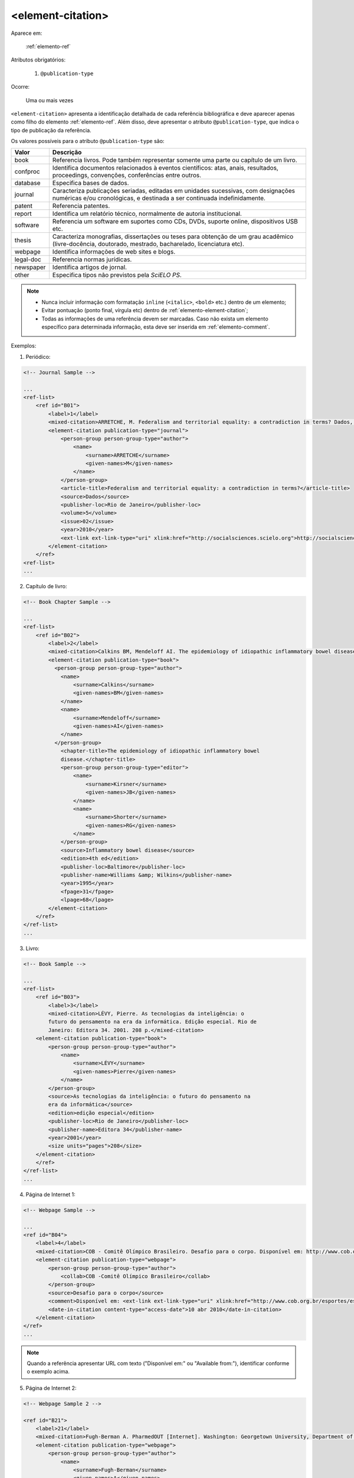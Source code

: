 .. _elemento-element-citation:

<element-citation>
^^^^^^^^^^^^^^^^^^

Aparece em:

  :ref:`elemento-ref`

Atributos obrigatórios:

  1. ``@publication-type``

Ocorre:

  Uma ou mais vezes



``<element-citation>`` apresenta a identificação detalhada de cada referência bibliográfica e deve aparecer apenas como filho do elemento :ref:`elemento-ref`. Além disso, deve apresentar o atributo ``@publication-type``,  que indica o tipo de publicação da referência.

Os valores possíveis para o atributo ``@publication-type`` são:

+-----------+------------------------------------------------------------------+
| Valor     | Descrição                                                        |
+===========+==================================================================+
| book      | Referencia livros. Pode também representar somente uma parte ou  |
|           | capítulo de um livro.                                            |
+-----------+------------------------------------------------------------------+
| confproc  | Identifica documentos relacionados à eventos científicos: atas,  |
|           | anais, resultados, proceedings, convenções, conferências entre   |
|           | outros.                                                          |
+-----------+------------------------------------------------------------------+
| database  | Especifica bases de dados.                                       |
+-----------+------------------------------------------------------------------+
| journal   | Caracteriza publicações seriadas, editadas em unidades           |
|           | sucessivas, com designações numéricas e/ou cronológicas, e       |
|           | destinada a ser continuada indefinidamente.                      |
+-----------+------------------------------------------------------------------+
| patent    | Referencia patentes.                                             |
+-----------+------------------------------------------------------------------+
| report    | Identifica um relatório técnico, normalmente de autoria          |
|           | institucional.                                                   |
+-----------+------------------------------------------------------------------+
| software  | Referencia um software em suportes como CDs, DVDs, suporte       |
|           | online, dispositivos USB etc.                                    |
+-----------+------------------------------------------------------------------+
| thesis    | Caracteriza monografias, dissertações ou teses para obtenção de  |
|           | um grau acadêmico (livre-docência, doutorado, mestrado,          |
|           | bacharelado, licenciatura etc).                                  |
+-----------+------------------------------------------------------------------+
| webpage   | Identifica informações de web sites e blogs.                     |
+-----------+------------------------------------------------------------------+
| legal-doc | Referencia normas jurídicas.                                     |
+-----------+------------------------------------------------------------------+
| newspaper | Identifica artigos de jornal.                                    |
+-----------+------------------------------------------------------------------+
| other     | Especifica tipos não previstos pela *SciELO PS*.                 |
+-----------+------------------------------------------------------------------+


.. note::

  * Nunca incluir informação com formatação ``inline`` (``<italic>``, ``<bold>`` etc.) dentro de um elemento;
  * Evitar pontuação (ponto final, vírgula etc) dentro de :ref:`elemento-element-citation`;
  * Todas as informações de uma referência devem ser marcadas. Caso não exista um elemento específico para determinada informação, esta deve ser inserida em :ref:`elemento-comment`.


Exemplos:

1. Periódico:

.. code-block:: xml

    <!-- Journal Sample -->

    ...
    <ref-list>
        <ref id="B01">
            <label>1</label>
            <mixed-citation>ARRETCHE, M. Federalism and territorial equality: a contradiction in terms? Dados, Rio de Janeiro, v. 5, n. 02, 2010 . Disponível em: &lt;http://socialsciences.scielo.org.</mixed-citation>
            <element-citation publication-type="journal">
                <person-group person-group-type="author">
                    <name>
                        <surname>ARRETCHE</surname>
                        <given-names>M</given-names>
                    </name>
                </person-group>
                <article-title>Federalism and territorial equality: a contradiction in terms?</article-title>
                <source>Dados</source>
                <publisher-loc>Rio de Janeiro</publisher-loc>
                <volume>5</volume>
                <issue>02</issue>
                <year>2010</year>
                <ext-link ext-link-type="uri" xlink:href="http://socialsciences.scielo.org">http://socialsciences.scielo.org</ext-link>
            </element-citation>
        </ref>
    <ref-list>
    ...

2. Capítulo de livro:

.. code-block:: xml

    <!-- Book Chapter Sample -->

    ...
    <ref-list>
        <ref id="B02">
            <label>2</label>
            <mixed-citation>Calkins BM, Mendeloff AI. The epidemiology of idiopathic inflammatory bowel disease. In: Kirsner JB, Shorter RG, eds. Inflammatory bowel disease, 4th ed. Baltimore: Williams &amp; Wilkins. 1995:31-68.</mixed-citation>
            <element-citation publication-type="book">
              <person-group person-group-type="author">
                <name>
                    <surname>Calkins</surname>
                    <given-names>BM</given-names>
                </name>
                <name>
                    <surname>Mendeloff</surname>
                    <given-names>AI</given-names>
                </name>
              </person-group>
                <chapter-title>The epidemiology of idiopathic inflammatory bowel
                disease.</chapter-title>
                <person-group person-group-type="editor">
                    <name>
                        <surname>Kirsner</surname>
                        <given-names>JB</given-names>
                    </name>
                    <name>
                        <surname>Shorter</surname>
                        <given-names>RG</given-names>
                    </name>
                </person-group>
                <source>Inflammatory bowel disease</source>
                <edition>4th ed</edition>
                <publisher-loc>Baltimore</publisher-loc>
                <publisher-name>Williams &amp; Wilkins</publisher-name>
                <year>1995</year>
                <fpage>31</fpage>
                <lpage>68</lpage>
            </element-citation>
        </ref>
    </ref-list>
    ...

3. Livro:

.. code-block:: xml

    <!-- Book Sample -->

    ...
    <ref-list>
        <ref id="B03">
            <label>3</label>
            <mixed-citation>LÉVY, Pierre. As tecnologias da inteligência: o
            futuro do pensamento na era da informática. Edição especial. Rio de
            Janeiro: Editora 34. 2001. 208 p.</mixed-citation>
        <element-citation publication-type="book">
            <person-group person-group-type="author">
                <name>
                    <surname>LÉVY</surname>
                    <given-names>Pierre</given-names>
                </name>
            </person-group>
            <source>As tecnologias da inteligência: o futuro do pensamento na
            era da informática</source>
            <edition>edição especial</edition>
            <publisher-loc>Rio de Janeiro</publisher-loc>
            <publisher-name>Editora 34</publisher-name>
            <year>2001</year>
            <size units="pages">208</size>
        </element-citation>
        </ref>
    </ref-list>
    ...

4. Página de Internet 1:

.. code-block:: xml

    <!-- Webpage Sample -->

    ...
    <ref id="B04">
        <label>4</label>
        <mixed-citation>COB - Comitê Olímpico Brasileiro. Desafio para o corpo. Disponível em: http://www.cob.org.br/esportes/esporte.asp?id=39. (Acesso em 10 abr 2010)</mixed-citation>
        <element-citation publication-type="webpage">
            <person-group person-group-type="author">
                <collab>COB -Comitê Olímpico Brasileiro</collab>
            </person-group>
            <source>Desafio para o corpo</source>
            <comment>Disponível em: <ext-link ext-link-type="uri" xlink:href="http://www.cob.org.br/esportes/esporte.asp?id=39">http://www.cob.org.br/esportes/esporte.asp?id=39</ext-link></comment>
            <date-in-citation content-type="access-date">10 abr 2010</date-in-citation>
        </element-citation>
    </ref>
    ...

.. note:: Quando a referência apresentar URL com texto ("Disponível em:" ou "Available from:"), identificar conforme o exemplo acima.

5. Página de Internet 2:

.. code-block:: xml

    <!-- Webpage Sample 2 -->

    <ref id="B21">
        <label>21</label>
        <mixed-citation>Fugh-Berman A. PharmedOUT [Internet]. Washington: Georgetown University, Department of Physiology and Biophysics; c2006 [cited 2007 Mar 23]. Available from: http://www.pharmedout.org/.</mixed-citation>
        <element-citation publication-type="webpage">
            <person-group person-group-type="author">
                <name>
                    <surname>Fugh-Berman</surname>
                    <given-names>A</given-names>
                </name>
            </person-group>
            <source>PharmedOUT [Internet]</source>
            <publisher-loc>Washington</publisher-loc>
            <publisher-name>Georgetown University, Department of Physiology and Biophysics</publisher-name>
            <year>c2006</year>
            <date-in-citation>cited 2007 Mar 23</date-in-citation>
            <comment>Available from: <ext-link ext-link-type="uri" xlink:href="http://www.pharmedout.org">http://www.pharmedout.org</ext-link></comment>
        </element-citation>
    </ref>

6. Relatório 1:

.. code-block:: xml

    <!-- Report Sample -->

    ...
    <ref-list>
        <ref id="B05">
            <label>5</label>
            <mixed-citation>World Health Organization. Control of the leishmaniases. Geneva: WHO; 2010.(Technical Report Series; 949)</mixed-citation>
            <element-citation publication-type="report">
                <person-group person-group-type="author">
                    <collab>World Health Organization</collab>
                </person-group>
                <source>Control of the leishmaniases</source>
                <publisher-loc>Geneva</publisher-loc>
                <publisher-name>WHO</publisher-name>
                <year>2010</year>
                <comment>(Technical Report Series; 949)</comment>
            </element-citation>
        </ref>
    </ref-list>
    ...

7. Relatório 2:

.. code-block:: xml

    <!-- Report Sample -->

    ...
    <ref-list>
        <ref id="B1">
            <mixed-citation>Water HP, Boshuizen HC, Perenboom RJ. Health expectancy of the Dutch population. Bilthoven (Netherlands): National Institute of Public Health and Environmental Protection (NL); 1995. 21 p. Report No.: 431501009</mixed-citation>
            <element-citation publication-type="report">
                <person-group person-group-type="author">
                    <name>
                        <surname>Water</surname>
                        <given-names>HP</given-names>
                    </name>
                    <name>
                        <surname>Boshuizen</surname>
                        <given-names>HC</given-names>
                    </name>
                    <name>
                        <surname>Perenboom</surname>
                        <given-names>RJ</given-names>
                    </name>
                </person-group>
                <source>Health expectancy of the Dutch population</source>
                <publisher-loc>Bilthoven (Netherlands)</publisher-loc>
                <publisher-name>National Institute of Public Health and Environmental Protection (NL)</publisher-name>
                <year>1995</year>
                <size units="pages">21</size>
                <pub-id pub-id-type="other">Report No.: 431501009</pub-id>
            </element-citation>
        </ref>
    </ref-list>
    ...

.. note:: Para referências que apresentam informações de coleção ou série, ex.: "Technical Report Series; 949", identifica-se com o elemento ``<comment>``. Não deve ser confundido com referência bibliográfica do tipo "report", que apresenta número de relatório (Report No.: 431501009). Nesses casos se referencia com o elemento ``<pub-id pub-id-type="other">``.

8. Conferência 1:

.. code-block:: xml

    <!-- Confproc (proceedings) Sample -->

    ...
    <ref-list>
        <ref id="B06">
            <label>6</label>
            <mixed-citation>World Health Organization (WHO). Ultrasound in schistosomiasis. A pratical guide to the standardized use of ultrasonography for the assessment of schistosomiasis-related morbidity. Second International Workshop. 22 October, 1996, Niamey, Niger.</mixed-citation>
            <element-citation publication-type="confproc">
                <person-group person-group-type="author">
                    <collab>World Health Organization (WHO)</collab>
                </person-group>
                <source>Ultrasound in schistosomiasis. A pratical guide to the standardized use of ultrasonography for the assessment of schistosomiasis-related morbidity</source>
                <comment>Second International Workshop</comment>
                <day>22</day>
                <month>10</month>
                <publisher-loc>Niamey, Niger</publisher-loc>
                <year>1996</year>
            </element-citation>
        </ref>
    </ref-list>
    ...

9. Conferência 2:

.. code-block:: xml

    <!-- Confproc (proceedings) Sample -->

    ...
    <ref id="B42">
        <label>42</label>
        <mixed-citation>Kornilaki, E., &amp; Nunes, T. (1997). What do young children understand about division? In Proceedings of the 21th Annual International Conference of Psychology of Mathematics Education. Lahti, Finland: University of Helsinki.
        </mixed-citation>
        <element-citation publication-type="confproc">
          <person-group person-group-type="author">
            <name>
              <surname>Kornilaki</surname>
              <given-names>E.</given-names>
            </name>
            <name>
              <surname>Nunes</surname>
              <given-names>T.</given-names>
            </name>
          </person-group>
          <year>1997</year>
          <source>What do young children understand about division?</source>
          <conf-name>Proceedings of the 21th Annual International Conference of Psychology of Mathematics Education</conf-name>
          <conf-loc>Lahti, Finland</conf-loc>
          <publisher-name>University of Helsinki</publisher-name>
        </element-citation>
      </ref>
      ...

10. Dissertação:

.. code-block:: xml

    <!-- Thesis Sample -->

    ...
    <ref-list>
        <ref id="B07">
            <label>7</label>
            <mixed-citation>Milani RM. Análise dos resultados imediatos da operação para revascularização do miocárdio sem pinçamento total da aorta [Dissertação de mestrado]. Curitiba: Universidade Federal do Paraná; 2000.</mixed-citation>
            <element-citation publication-type="thesis">
                <person-group person-group-type="author">
                    <name>
                        <surname>Milani</surname>
                        <given-names>RM</given-names>
                    </name>
                </person-group>
                <source>Análise dos resultados imediatos da operação para revascularização do miocárdio sem pinçamento total da aorta</source>
                <comment>Dissertação de mestrado</comment>
                <publisher-loc>Curitiba</publisher-loc>
                <publisher-name>Universidade Federal do Paraná</publisher-name>
                <year>2000</year>
            </element-citation>
        </ref>
    </ref-list>
    ...

11. Patente:

.. code-block:: xml

    <!-- Patent Sample -->

    ...
    <ref-list>
        <ref id="B08">
            <label>8</label>
            <mixed-citation>EMBRAPA. Medidor digital multissensor de temperatura para solos. BR n. PI 8903105-9, 30 maio 1995.</mixed-citation>
            <element-citation publication-type="patent">
                <person-group person-group-type="author">
                    <collab>EMBRAPA</collab>
                </person-group>
                <source>Medidor digital multissensor de temperatura para solos</source>
                <patent country="BR">PI 8903105-9</patent>
                <day>30</day>
                <month>05</month>
                <year>1995</year>
            </element-citation>
        </ref>
    </ref-list>
    ...

12. Software:

.. code-block:: xml

    <!-- Software Sample -->

    ...
    <ref-list>
        <ref id="B09">
            <label>9</label>
            <mixed-citation>MICROSOFT. Project for Windows 95: project planning software. Version 4.1. [S.l.]: Microsoft Corporation, 1995. 1 CD-ROM.</mixed-citation>
            <element-citation publication-type="software">
                <person-group person-group-type="editor">
                    <collab>MICROSOFT</collab>
                </person-group>
                <source>Project for Windows 95: project planning software</source>
                <edition>Version 4.1</edition>
                <publisher-name>Microsoft Corporation</publisher-name>
                <year>1995</year>
                <comment>1 CD-ROM</comment>
            </element-citation>
        </ref>
    <ref-list>
    ...

13. Base de dados:

.. code-block:: xml

    <!-- Database Sample -->

    ...
    <ref-list>
        <ref id="B10">
            <label>10</label>
            <mixed-citation>FUNDAÇÃO TROPICAL DE PESQUISAS E TECNOLOGIA &quot;ANDRÉ TOSELLO&quot;. Base de Dados Tropical. 1985. Disponível em: &lt;http://www.bdt.fat.org.br/acaro/sp/&gt;. Acesso em: 30 maio 2002.</mixed-citation>
            <element-citation publication-type="database">
                <person-group person-group-type="author">
                    <collab>FUNDAÇÃO TROPICAL DE PESQUISAS E TECNOLOGIA “ANDRÉ TOSELLO”</collab>
                </person-group>
                <source>Base de Dados Tropical</source>
                <year>1985</year>
                <comment>Disponível em: <ext-link ext-link-type="uri" xlink:href="http://www.bdt.fat.org.br/acaro/sp/">http://www.bdt.fat.org.br/acaro/sp/</ext-link></comment>
                <date-in-citation content-type="access-date">30 maio 2002</date-in-citation>
            </element-citation>
        </ref>
    </ref-list>
    ...


.. {"reviewed_on": "20160624", "by": "gandhalf_thewhite@hotmail.com"}
